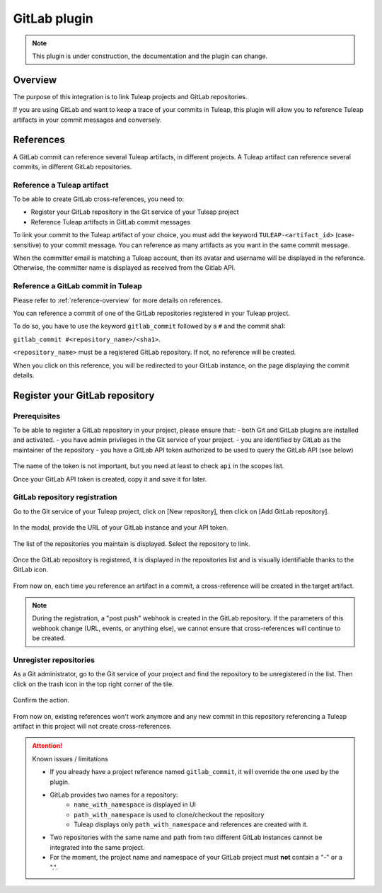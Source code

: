 .. _version-control-with-gitlab:

GitLab plugin
=============

.. note::

  This plugin is under construction, the documentation and the plugin can change.

Overview
--------

The purpose of this integration is to link Tuleap projects and GitLab repositories.

If you are using GitLab and want to keep a trace of your commits in Tuleap, this plugin will
allow you to reference Tuleap artifacts in your commit messages and conversely.

References
----------

A GitLab commit can reference several Tuleap artifacts, in different projects.
A Tuleap artifact can reference several commits, in different GitLab repositories.

Reference a Tuleap artifact
'''''''''''''''''''''''''''

To be able to create GitLab cross-references, you need to:

* Register your GitLab repository in the Git service of your Tuleap project
* Reference Tuleap artifacts in GitLab commit messages

To link your commit to the Tuleap artifact of your choice, you must add the keyword ``TULEAP-<artifact_id>`` (case-sensitive)
to your commit message. You can reference as many artifacts as you want in the same commit message.

When the committer email is matching a Tuleap account, then its avatar and username will be displayed in the reference.
Otherwise, the committer name is displayed as received from the Gitlab API.

Reference a GitLab commit in Tuleap
'''''''''''''''''''''''''''''''''''

Please refer to :ref:`reference-overview` for more details on references.

You can reference a commit of one of the GitLab repositories registered in your Tuleap project.

To do so, you have to use the keyword ``gitlab_commit`` followed by a ``#`` and the commit sha1:

``gitlab_commit #<repository_name>/<sha1>``.

``<repository_name>`` must be a registered GitLab repository. If not, no reference will be created.

When you click on this reference, you will be redirected to your GitLab instance, on the page displaying the commit details.

Register your GitLab repository
-------------------------------

Prerequisites
'''''''''''''

To be able to register a GitLab repository in your project, please ensure that:
- both Git and GitLab plugins are installed and activated.
- you have admin privileges in the Git service of your project.
- you are identified by GitLab as the maintainer of the repository 
- you have a GitLab API token authorized to be used to query the GitLab API (see below)

.. figure:: ../../images/screenshots/gitlab/gitlab-api-scope.png
   :align: center
   :alt: GitLab API scope
   :name: GitLab API scope

The name of the token is not important, but you need at least to check ``api`` in the scopes list.

Once your GitLab API token is created, copy it and save it for later.

GitLab repository registration
''''''''''''''''''''''''''''''

Go to the Git service of your Tuleap project, click on [New repository], then click on [Add GitLab repository].

.. figure:: ../../images/screenshots/gitlab/button-gitlab-integration.png
   :align: center
   :alt: Button integrate GitLab
   :name: Button integrate GitLab

In the modal, provide the URL of your GitLab instance and your API token.

.. figure:: ../../images/screenshots/gitlab/modal-server-instance.png
   :align: center
   :alt: Modal to enter server instance and API token
   :name: Modal to enter server instance and API token

The list of the repositories you maintain is displayed. Select the repository to link.

.. figure:: ../../images/screenshots/gitlab/modal-choose-repository.png
   :align: center
   :alt: Modal to choose GitLab repository
   :name: Modal to choose GitLab repository

Once the GitLab repository is registered, it is displayed in the repositories list and is visually identifiable thanks to the GitLab icon.

.. figure:: ../../images/screenshots/gitlab/tile-gitlab.png
   :align: center
   :alt: GitLab repository tile
   :name: GitLab repository tile

From now on, each time you reference an artifact in a commit, a cross-reference will be created in the target artifact.

.. note::
  During the registration, a "post push" webhook is created in the GitLab repository.
  If the parameters of this webhook change (URL, events, or anything else), we cannot ensure that cross-references will 
  continue to be created.

Unregister repositories 
'''''''''''''''''''''''

As a Git administrator, go to the Git service of your project and find the repository to be unregistered in the list. Then click on the trash icon in the top right corner of the tile. 

.. figure:: ../../images/screenshots/gitlab/tile-gitlab.png
   :align: center
   :alt: unlink GitLab repository tile
   :name: unlink GitLab repository tile

Confirm the action.

.. figure:: ../../images/screenshots/gitlab/modal-confirm-unlink.png
   :align: center
   :alt: Modal to confirm unlink
   :name: Modal to confirm unlink

From now on, existing references won't work anymore and any new commit in this repository referencing a Tuleap artifact in this project will not create cross-references.

.. attention:: Known issues / limitations

  * If you already have a project reference named ``gitlab_commit``, it will override the one used by the plugin.
  * GitLab provides two names for a repository:
      * ``name_with_namespace`` is displayed in UI
      * ``path_with_namespace`` is used to clone/checkout the repository
      * Tuleap displays only ``path_with_namespace`` and references are created with it.
  * Two repositories with the same name and path from two different GitLab instances cannot be integrated into the same project.
  * For the moment, the project name and namespace of your GitLab project must **not** contain a "-" or a ".".
